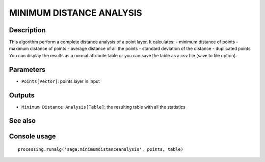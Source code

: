 MINIMUM DISTANCE ANALYSIS
=========================

Description
-----------
This algorithm perform a complete distance analysis of a point layer. It calculates:
- minimum distance of points
- maximum distance of points
- average distance of all the points
- standard deviation of the distance
- duplicated points
You can display the results as a normal attribute table or you can save the table as a csv file (save to file option).

Parameters
----------

- ``Points[Vector]``: points layer in input

Outputs
-------

- ``Minimum Distance Analysis[Table]``: the resulting table with all the statistics

See also
---------


Console usage
-------------


::

	processing.runalg('saga:minimumdistanceanalysis', points, table)
